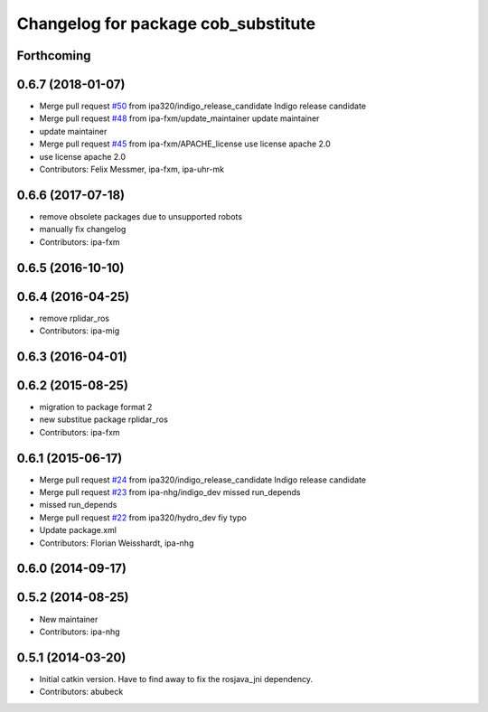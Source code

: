 ^^^^^^^^^^^^^^^^^^^^^^^^^^^^^^^^^^^^
Changelog for package cob_substitute
^^^^^^^^^^^^^^^^^^^^^^^^^^^^^^^^^^^^

Forthcoming
-----------

0.6.7 (2018-01-07)
------------------
* Merge pull request `#50 <https://github.com/ipa320/cob_substitute/issues/50>`_ from ipa320/indigo_release_candidate
  Indigo release candidate
* Merge pull request `#48 <https://github.com/ipa320/cob_substitute/issues/48>`_ from ipa-fxm/update_maintainer
  update maintainer
* update maintainer
* Merge pull request `#45 <https://github.com/ipa320/cob_substitute/issues/45>`_ from ipa-fxm/APACHE_license
  use license apache 2.0
* use license apache 2.0
* Contributors: Felix Messmer, ipa-fxm, ipa-uhr-mk

0.6.6 (2017-07-18)
------------------
* remove obsolete packages due to unsupported robots
* manually fix changelog
* Contributors: ipa-fxm

0.6.5 (2016-10-10)
------------------

0.6.4 (2016-04-25)
------------------
* remove rplidar_ros
* Contributors: ipa-mig

0.6.3 (2016-04-01)
------------------

0.6.2 (2015-08-25)
------------------
* migration to package format 2
* new substitue package rplidar_ros
* Contributors: ipa-fxm

0.6.1 (2015-06-17)
------------------
* Merge pull request `#24 <https://github.com/ipa320/cob_substitute/issues/24>`_ from ipa320/indigo_release_candidate
  Indigo release candidate
* Merge pull request `#23 <https://github.com/ipa320/cob_substitute/issues/23>`_ from ipa-nhg/indigo_dev
  missed run_depends
* missed run_depends
* Merge pull request `#22 <https://github.com/ipa320/cob_substitute/issues/22>`_ from ipa320/hydro_dev
  fiy typo
* Update package.xml
* Contributors: Florian Weisshardt, ipa-nhg

0.6.0 (2014-09-17)
------------------

0.5.2 (2014-08-25)
------------------
* New maintainer
* Contributors: ipa-nhg

0.5.1 (2014-03-20)
------------------
* Initial catkin version. Have to find away to fix the rosjava_jni dependency.
* Contributors: abubeck
